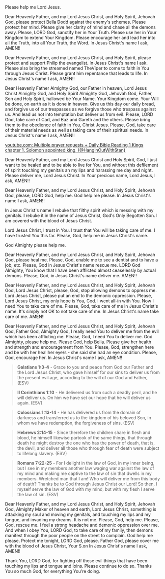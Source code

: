 Please help me Lord Jesus.


Dear Heavenly Father, and my Lord Jesus Christ, and Holy Spirit,
Jehovah God,
please protect Bella Dodd against the enemy's schemes.
Please protect her mind.
Please give her clarity of mind and chase all the demons away.
Please, LORD God, sanctify her in Your Truth.
Please use her in Your Kingdom to extend Your Kingdom.
Please encourage her and lead her into all the Truth, into all Your Truth, the Word.
In Jesus Christ's name I ask,
AMEN!!


Dear Heavenly Father, and my Lord Jesus Christ, and Holy Spirit,
please protect and support Philip the evangelist.
In Jesus Christ's name I ask.
Please also bring the streamed named TheViper to come to faith in You through Jesus Christ.
Please grant him repentance that leads to life.
In Jesus Christ's name I ask,
AMEN!!


Dear Heavenly Father Almighty God, our Father in heaven, Lord Jesus Christ Almighty God, and Holy Spirit Almighty God,
Jehovah God, Father, Son and Holy Spirit,
hallowed be Your Name.
Your Kingdom come.
Your Will be done, on earth as it is done in heaven.
Give us this day our daily bread,
and forgive us of our trespasses as we forgive those who trespass against us.
And lead us not into temptation but deliver us from evil.
Please, LORD God, take care of Carl, and Baz and Gareth and the others.
Please bring them to the obedience of faith in You, Christ Jesus.
Please, God, take care of their material needs as well as taking care of their spiritual needs.
In Jesus Christ's name I ask,
AMEN!!


[[https://www.youtube.com/watch?v=hGxUuSGmjv8][youtube.com: Multiple prayer requests + Daily Bible Reading 1 Kings chapter 1. Solomon appointed king. {@HanginOutWithStan}]]


Dear Heavenly Father, and my Lord Jesus Christ and Holy Spirit,
God, I just want to be healed and to be able to live for You,
and without this defilement of spirit touching my genitals an my lips and
harassing me day and night.
Please deliver me, Lord Jesus Christ.
In Your precious name, Lord Jesus, I ask,
AMEN!!


Dear Heavenly Father, and my Lord Jesus Christ, and Holy Spirit,
Jehovah God,
please, LORD God, help me.
God help me please.
In Jesus Christ's name I ask,
AMEN!!


In Jesus Christ's name I rebuke that filthy spirit which is messing with my genitals.
I rebuke it in the name of Jesus Christ, God's Only Begotten Son.
I am covered with the blood of Jesus Christ.


Lord Jesus Christ, I trust in You.
I trust that You will be taking care of me.
I have trusted You this far.
Please, God, help me in Jesus Christ's name.


God Almighty please help me.


Dear Heavenly Father, and my Lord Jesus Christ,
and Holy Spirit, Jehovah God,
please heal me.
Please, God, enable me to see a dentist and to have a job, etc.
Please, God in Jesus Christ's name rescue me.
LORD God Almighty, You know that I have been afflicted almost ceaselessly by
actual demons.
Please, God, in Jesus Christ's name deliver me.
AMEN!!


Dear Heavenly Father, and my Lord Jesus Christ, and Holy Spirit,
Jehovah God,
Lord Jesus Christ, please, God, stop allowing demons to oppress me.
Lord Jesus Christ, please put an end to the demonic oppression.
Please, Lord Jesus Christ, my only hope is You, God.
I went all-in with You.
Now I need You to take care of me.
Please, God, take care of me in Jesus Christ's name.
It's simply not OK to not take care of me.
In Jesus Christ's name take care of me.
AMEN!!


Dear Heavenly Father, and my Lord Jesus Christ, and Holy Spirit,
Jehovah God,
Father God, Almighty God,
I really need You to deliver me from the evil which has been afflicting me.
Please, God, I need You to deliver me.
God Almighty, please help me.
Please God, help Bella.
Please give her health and strength and encouragement from You.
Please, God, strengthen here and be with her heal her eye/s - she said she had an eye condition.
Please, God, encourage her.
In Jesus Christ's name I ask,
AMEN!!


#+BEGIN_QUOTE
  *Galatians 1:3-4* - Grace to you and peace from God our Father and the Lord Jesus Christ, who gave himself for our sins to deliver us from the present evil age, according to the will of our God and Father, (ESV)
#+END_QUOTE

#+BEGIN_QUOTE
  *II Corinthians 1:10* - He delivered us from such a deadly peril, and he will deliver us. On him we have set our hope that he will deliver us again. (ESV)
#+END_QUOTE

#+BEGIN_QUOTE
  *Colossians 1:13-14* - He has delivered us from the domain of darkness and transferred us to the kingdom of his beloved Son, in whom we have redemption, the forgiveness of sins. (ESV)
#+END_QUOTE

#+BEGIN_QUOTE
  *Hebrews 2:14-15* - Since therefore the children share in flesh and blood, he himself likewise partook of the same things, that through death he might destroy the one who has the power of death, that is, the devil, and deliver all those who through fear of death were subject to lifelong slavery. (ESV)
#+END_QUOTE

#+BEGIN_QUOTE
  *Romans 7:22-25* - For I delight in the law of God, in my inner being, but I see in my members another law waging war against the law of my mind and making me captive to the law of sin that dwells in my members. Wretched man that I am! Who will deliver me from this body of death? Thanks be to God through Jesus Christ our Lord! So then, I myself serve the law of God with my mind, but with my flesh I serve the law of sin. (ESV)
#+END_QUOTE


Dear Heavenly Father, and my Lord Jesus Christ, and Holy Spirit,
Jehovah God, Almighty Maker of heaven and earth,
Lord Jesus Christ, something is attacking my soul and moving my genitals,
and touching my lips and my tongue, and invading my dreams.
It is not me.
Please, God, help me.
Please, God, rescue me.
I feel a strong headache and demonic oppression over me.
And when I obey You, LORD God, to take care of my family,
then demons manifest through the poor people on the street to complain.
God help me please.
Protect me tonight, LORD God, please.
Father God, please cover me with the blood of Jesus Christ, Your S.on
In Jesus Christ's name I ask,
AMEN!!


Thank You, LORD God, for fighting off those evil things that have been touching my lips and tongue and loins.
Please continue to do so.
Thanks You so much God, for everything You're doing.

